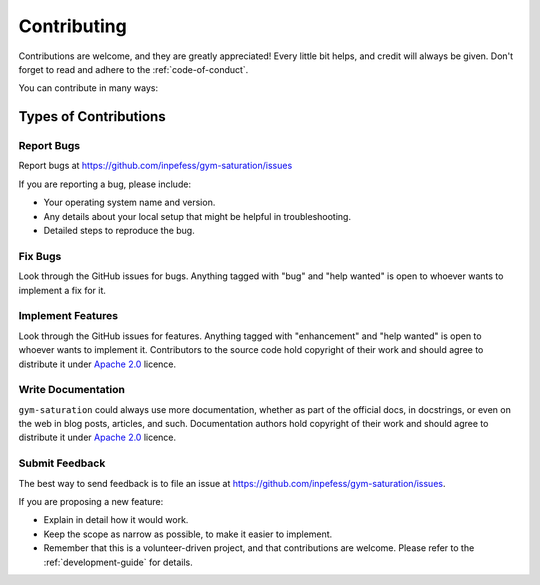 ============
Contributing
============

Contributions are welcome, and they are greatly appreciated! Every
little bit helps, and credit will always be given. Don't forget to
read and adhere to the :ref:`code-of-conduct`.

You can contribute in many ways:

Types of Contributions
----------------------

Report Bugs
~~~~~~~~~~~

Report bugs at https://github.com/inpefess/gym-saturation/issues

If you are reporting a bug, please include:

* Your operating system name and version.
* Any details about your local setup that might be helpful in
  troubleshooting.
* Detailed steps to reproduce the bug.

Fix Bugs
~~~~~~~~

Look through the GitHub issues for bugs. Anything tagged with "bug"
and "help wanted" is open to whoever wants to implement a fix for it.

Implement Features
~~~~~~~~~~~~~~~~~~

Look through the GitHub issues for features. Anything tagged with
"enhancement" and "help wanted" is open to whoever wants to implement
it. Contributors to the source code hold copyright of their work and
should agree to distribute it under `Apache 2.0
<https://www.apache.org/licenses/LICENSE-2.0>`__ licence.

Write Documentation
~~~~~~~~~~~~~~~~~~~

``gym-saturation`` could always use more documentation, whether as
part of the official docs, in docstrings, or even on the web in blog
posts, articles, and such. Documentation authors hold copyright of
their work and should agree to distribute it under `Apache 2.0
<https://www.apache.org/licenses/LICENSE-2.0>`__ licence.

Submit Feedback
~~~~~~~~~~~~~~~

The best way to send feedback is to file an issue at
https://github.com/inpefess/gym-saturation/issues.

If you are proposing a new feature:

* Explain in detail how it would work.
* Keep the scope as narrow as possible, to make it easier to
  implement.
* Remember that this is a volunteer-driven project, and that
  contributions are welcome. Please refer to the
  :ref:`development-guide` for details.
